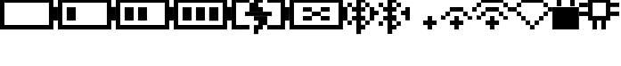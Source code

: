 SplineFontDB: 3.0
FontName: Untitled1
FullName: Untitled1
FamilyName: Untitled1
Weight: Regular
Copyright: Copyright (c) 2019, Brian Pugh,,,
UComments: "2019-7-10: Created with FontForge (http://fontforge.org)"
Version: 001.000
ItalicAngle: 0
UnderlinePosition: -100
UnderlineWidth: 50
Ascent: 800
Descent: 200
InvalidEm: 0
LayerCount: 2
Layer: 0 0 "Back" 1
Layer: 1 0 "Fore" 0
XUID: [1021 625 963893922 13956100]
StyleMap: 0x0000
FSType: 0
OS2Version: 0
OS2_WeightWidthSlopeOnly: 0
OS2_UseTypoMetrics: 1
CreationTime: 1562816184
ModificationTime: 1564939675
OS2TypoAscent: 0
OS2TypoAOffset: 1
OS2TypoDescent: 0
OS2TypoDOffset: 1
OS2TypoLinegap: 90
OS2WinAscent: 0
OS2WinAOffset: 1
OS2WinDescent: 0
OS2WinDOffset: 1
HheadAscent: 0
HheadAOffset: 1
HheadDescent: 0
HheadDOffset: 1
DEI: 91125
Encoding: Custom
UnicodeInterp: none
NameList: AGL For New Fonts
DisplaySize: -48
AntiAlias: 1
FitToEm: 0
WinInfo: 0 30 18
BeginChars: 256 14

StartChar: BATTERY_EMPTY
Encoding: 0 61440 0
Width: 1624
VWidth: -128
Flags: HW
HStem: -128 126<124 1374> 872 126<126 1378>
VStem: 0 124<-2 998> 1374 250<244 624> 1374 4<872 996>
LayerCount: 2
Fore
SplineSet
1624 630 m 1xf0
 1624 250 l 1
 1498 250 l 1
 1498 630 l 1
 1624 630 l 1xf0
1498 874 m 1
 1498 -2 l 1
 1374 -2 l 1
 1374 874 l 1xe8
 1498 874 l 1
124 124 m 1
 1374 124 l 1
 1374 -2 l 1
 124 -2 l 1
 124 124 l 1
126 750 m 1
 126 876 l 1
 1378 876 l 1
 1378 750 l 1
 126 750 l 1
0 -2 m 1
 0 876 l 1
 124 876 l 1
 124 -2 l 1
 0 -2 l 1
EndSplineSet
EndChar

StartChar: BATTERY_1
Encoding: 1 61441 1
Width: 1624
VWidth: -128
Flags: HW
HStem: -128 126<124 1374> 872 126<126 1378>
VStem: 0 124<-2 998> 1374 250<244 624> 1374 4<872 996>
LayerCount: 2
Fore
SplineSet
248 623 m 5xe0
 500 623 l 5
 500 251 l 5
 248 251 l 5
 248 623 l 5xe0
1624 631 m 5xf0
 1624 251 l 5
 1498 251 l 5
 1498 631 l 5
 1624 631 l 5xf0
1498 875 m 5
 1498 -1 l 5
 1374 -1 l 5
 1374 875 l 5xe8
 1498 875 l 5
124 125 m 5
 1374 125 l 5
 1374 -1 l 5
 124 -1 l 5
 124 125 l 5
126 751 m 5
 126 877 l 5
 1378 877 l 5
 1378 751 l 5
 126 751 l 5
0 -1 m 5
 0 877 l 5
 124 877 l 5
 124 -1 l 5
 0 -1 l 5
EndSplineSet
EndChar

StartChar: BATTERY_2
Encoding: 2 61442 2
Width: 1624
VWidth: -128
Flags: HW
HStem: -123 126<124 1374> 877 126<126 1378>
VStem: 0 124<3 1003> 1374 250<249 629> 1374 4<877 1001>
LayerCount: 2
Fore
SplineSet
624 623 m 1xe0
 874 623 l 1
 874 251 l 1
 624 251 l 1
 624 623 l 1xe0
248 623 m 1
 500 623 l 1
 500 251 l 1
 248 251 l 1
 248 623 l 1
1624 631 m 1xf0
 1624 251 l 1
 1498 251 l 1
 1498 631 l 1
 1624 631 l 1xf0
1498 875 m 1
 1498 -1 l 1
 1374 -1 l 1
 1374 875 l 1xe8
 1498 875 l 1
124 125 m 1
 1374 125 l 1
 1374 -1 l 1
 124 -1 l 1
 124 125 l 1
126 751 m 1
 126 877 l 1
 1378 877 l 1
 1378 751 l 1
 126 751 l 1
0 -1 m 1
 0 877 l 1
 124 877 l 1
 124 -1 l 1
 0 -1 l 1
EndSplineSet
EndChar

StartChar: BATTERY_3
Encoding: 3 61443 3
Width: 1624
VWidth: -128
Flags: HW
HStem: -123 126<124 1374> 877 126<126 1378>
VStem: 0 124<3 1003> 1374 250<249 629> 1374 4<877 1001>
LayerCount: 2
Fore
SplineSet
996 621 m 5xe0
 1252 621 l 5
 1252 243 l 5
 996 243 l 5
 996 621 l 5xe0
624 621 m 5
 874 621 l 5
 874 249 l 5
 624 249 l 5
 624 621 l 5
248 621 m 5
 500 621 l 5
 500 249 l 5
 248 249 l 5
 248 621 l 5
1624 629 m 5xf0
 1624 249 l 5
 1498 249 l 5
 1498 629 l 5
 1624 629 l 5xf0
1498 873 m 5
 1498 -3 l 5
 1374 -3 l 5
 1374 873 l 5xe8
 1498 873 l 5
124 123 m 5
 1374 123 l 5
 1374 -3 l 5
 124 -3 l 5
 124 123 l 5
126 749 m 5
 126 875 l 5
 1378 875 l 5
 1378 749 l 5
 126 749 l 5
0 -3 m 5
 0 875 l 5
 124 875 l 5
 124 -3 l 5
 0 -3 l 5
EndSplineSet
EndChar

StartChar: BATTERY_CHARGING
Encoding: 4 61444 4
Width: 1624
VWidth: -128
Flags: HMW
LayerCount: 2
Fore
SplineSet
376 497 m 5
 1128 497 l 5
 1128 377 l 5
 376 377 l 5
 376 497 l 5
624 373 m 5
 998 373 l 5
 998 247 l 5
 624 247 l 5
 624 373 l 5
748 247 m 5
 998 247 l 5
 998 123 l 5
 748 123 l 5
 748 247 l 5
748 -129 m 5
 624 -129 l 5
 624 -1 l 5
 748 -1 l 5
 748 -129 l 5
624 123 m 5
 874 123 l 5
 874 -1 l 5
 624 -1 l 5
 624 123 l 5
500 499 m 5
 500 627 l 5
 876 627 l 5
 876 499 l 5
 500 499 l 5
500 625 m 5
 500 749 l 5
 748 749 l 5
 748 625 l 5
 500 625 l 5
748 1003 m 5
 874 1003 l 5
 874 877 l 5
 748 877 l 5
 748 1003 l 5
624 877 m 5
 874 877 l 5
 874 751 l 5
 624 751 l 5
 624 877 l 5
998 123 m 5
 1376 123 l 5
 1376 -1 l 5
 998 -1 l 5
 998 123 l 5
1000 875 m 5
 1376 875 l 5
 1376 751 l 5
 1000 751 l 5
 1000 875 l 5
1624 625 m 5
 1622 249 l 5
 1496 249 l 5
 1498 625 l 5
 1624 625 l 5
1498 875 m 5
 1498 -1 l 5
 1376 -1 l 5
 1376 875 l 5
 1498 875 l 5
124 125 m 5
 502 127 l 5
 502 1 l 5
 124 -1 l 5
 124 125 l 5
126 751 m 5
 126 877 l 5
 500 877 l 5
 500 751 l 5
 126 751 l 5
0 -1 m 5
 0 877 l 5
 124 877 l 5
 124 -1 l 5
 0 -1 l 5
EndSplineSet
EndChar

StartChar: BATTERY_DISCONNECT
Encoding: 5 61445 5
Width: 1624
VWidth: -128
Flags: HW
HStem: -123 126<124 1374> 877 126<126 1378>
VStem: 0 124<3 1003> 1374 250<249 629> 1374 4<877 1001>
LayerCount: 2
Fore
SplineSet
374 379 m 5xe0
 628 379 l 5
 628 255 l 5
 374 255 l 5
 374 379 l 5xe0
376 629 m 5
 624 629 l 5
 624 505 l 5
 376 505 l 5
 376 629 l 5
1124 257 m 5
 876 257 l 5
 876 379 l 5
 1124 379 l 5
 1124 257 l 5
876 633 m 5
 1128 633 l 5
 1128 507 l 5
 876 507 l 5
 876 633 l 5
624 505 m 5
 876 505 l 5
 876 379 l 5
 624 379 l 5
 624 505 l 5
1624 637 m 5xf0
 1624 257 l 5
 1498 257 l 5
 1498 637 l 5
 1624 637 l 5xf0
1498 881 m 5
 1498 5 l 5
 1374 5 l 5
 1374 881 l 5xe8
 1498 881 l 5
124 131 m 5
 1374 131 l 5
 1374 5 l 5
 124 5 l 5
 124 131 l 5
126 757 m 5
 126 883 l 5
 1378 883 l 5
 1378 757 l 5
 126 757 l 5
0 5 m 5
 0 883 l 5
 124 883 l 5
 124 5 l 5
 0 5 l 5
EndSplineSet
EndChar

StartChar: BLUETOOTH
Encoding: 6 61446 6
Width: 622
VWidth: 0
Flags: HW
LayerCount: 2
Fore
SplineSet
622 127 m 5
 498 127 l 5
 498 249 l 5
 622 249 l 5
 622 127 l 5
498 249 m 5
 374 249 l 5
 374 379 l 5
 498 379 l 5
 498 249 l 5
498 1 m 5
 370 1 l 5
 370 131 l 5
 498 131 l 5
 498 1 l 5
498 499 m 5
 384 499 l 5
 384 621 l 5
 498 621 l 5
 498 499 l 5
618 631 m 5
 500 631 l 5
 500 761 l 5
 618 761 l 5
 618 631 l 5
500 875 m 5
 500 761 l 5
 382 761 l 5
 382 875 l 5
 500 875 l 5
248 999 m 5
 380 999 l 5
 380 -123 l 5
 248 -123 l 5
 248 999 l 5
250 257 m 5
 128 257 l 5
 128 377 l 5
 250 377 l 5
 250 257 l 5
250 501 m 5
 126 501 l 5
 126 631 l 5
 250 631 l 5
 250 501 l 5
0 753 m 5
 126 753 l 5
 126 631 l 5
 0 631 l 5
 0 753 l 5
0 249 m 5
 122 249 l 5
 122 125 l 5
 0 125 l 5
 0 249 l 5
EndSplineSet
EndChar

StartChar: BLUETOOTH_CONN
Encoding: 7 61447 7
Width: 1126
VWidth: 0
Flags: HW
LayerCount: 2
Fore
SplineSet
998 627 m 5
 1126 627 l 5
 1126 257 l 5
 998 257 l 5
 998 627 l 5
1000 379 m 5
 878 379 l 5
 878 505 l 5
 1000 505 l 5
 1000 379 l 5
250 379 m 5
 128 379 l 5
 128 501 l 5
 250 501 l 5
 250 379 l 5
0 627 m 5
 128 627 l 5
 128 253 l 5
 0 253 l 5
 0 627 l 5
872 127 m 5
 750 127 l 5
 750 249 l 5
 872 249 l 5
 872 127 l 5
748 251 m 5
 630 251 l 5
 630 379 l 5
 748 379 l 5
 748 251 l 5
748 1 m 5
 630 1 l 5
 630 125 l 5
 748 125 l 5
 748 1 l 5
748 501 m 5
 630 501 l 5
 630 627 l 5
 748 627 l 5
 748 501 l 5
876 631 m 5
 750 631 l 5
 750 753 l 5
 876 753 l 5
 876 631 l 5
750 875 m 5
 750 751 l 5
 632 751 l 5
 632 875 l 5
 750 875 l 5
498 999 m 5
 630 999 l 5
 630 -123 l 5
 498 -123 l 5
 498 999 l 5
500 257 m 5
 378 257 l 5
 378 377 l 5
 500 377 l 5
 500 257 l 5
500 501 m 5
 376 501 l 5
 376 631 l 5
 500 631 l 5
 500 501 l 5
250 753 m 5
 376 753 l 5
 376 631 l 5
 250 631 l 5
 250 753 l 5
250 249 m 5
 372 249 l 5
 372 125 l 5
 250 125 l 5
 250 249 l 5
EndSplineSet
EndChar

StartChar: WIFI_1
Encoding: 8 61448 8
Width: 752
VWidth: 0
Flags: HW
LayerCount: 2
Fore
SplineSet
500 376 m 5
 626 376 l 5
 626 250 l 5
 500 250 l 5
 500 376 l 5
374 250 m 1
 752 250 l 1
 752 124 l 1
 374 124 l 1
 374 250 l 1
498 122 m 1
 624 122 l 1
 624 0 l 1
 498 0 l 1
 498 122 l 1
EndSplineSet
Validated: 5
EndChar

StartChar: WIFI_2
Encoding: 9 61449 9
Width: 998
VWidth: 0
Flags: HW
LayerCount: 2
Fore
SplineSet
372 626 m 5
 748 626 l 5
 748 500 l 5
 372 500 l 5
 372 626 l 5
748 500 m 1
 872 500 l 1
 872 372 l 1
 748 372 l 1
 748 500 l 1
872 372 m 1
 998 372 l 1
 998 252 l 1
 872 252 l 1
 872 372 l 1
248 500 m 1
 378 500 l 1
 378 374 l 1
 248 374 l 1
 248 500 l 1
124 376 m 1
 250 376 l 1
 250 252 l 1
 124 252 l 1
 124 376 l 1
500 376 m 1
 626 376 l 1
 626 250 l 1
 500 250 l 1
 500 376 l 1
374 250 m 1
 752 250 l 1
 752 124 l 1
 374 124 l 1
 374 250 l 1
498 122 m 1
 624 122 l 1
 624 0 l 1
 498 0 l 1
 498 122 l 1
EndSplineSet
Validated: 5
EndChar

StartChar: WIFI_3
Encoding: 10 61450 10
Width: 1124
VWidth: 0
Flags: HW
LayerCount: 2
Fore
SplineSet
248 876 m 5
 874 876 l 5
 874 752 l 5
 248 752 l 5
 248 876 l 5
998 502 m 1
 998 624 l 1
 1124 624 l 1
 1124 502 l 1
 998 502 l 1
874 752 m 1
 1002 752 l 1
 1002 622 l 1
 874 622 l 1
 874 752 l 1
124 752 m 1
 250 752 l 1
 250 626 l 1
 124 626 l 1
 124 752 l 1
0 626 m 1
 124 626 l 1
 124 500 l 1
 0 500 l 1
 0 626 l 1
372 626 m 1
 748 626 l 1
 748 500 l 1
 372 500 l 1
 372 626 l 1
748 500 m 1
 872 500 l 1
 872 372 l 1
 748 372 l 1
 748 500 l 1
872 372 m 1
 998 372 l 1
 998 252 l 1
 872 252 l 1
 872 372 l 1
248 500 m 1
 378 500 l 1
 378 374 l 1
 248 374 l 1
 248 500 l 1
124 376 m 1
 250 376 l 1
 250 252 l 1
 124 252 l 1
 124 376 l 1
500 376 m 1
 626 376 l 1
 626 250 l 1
 500 250 l 1
 500 376 l 1
374 250 m 1
 752 250 l 1
 752 124 l 1
 374 124 l 1
 374 250 l 1
498 122 m 1
 624 122 l 1
 624 0 l 1
 498 0 l 1
 498 122 l 1
EndSplineSet
Validated: 5
EndChar

StartChar: WIFI_DISCONN
Encoding: 11 61451 11
Width: 1122
VWidth: 0
Flags: HW
LayerCount: 2
Fore
SplineSet
248 876 m 5
 874 876 l 5
 874 750 l 5
 248 750 l 5
 248 876 l 5
874 750 m 1
 998 750 l 1
 998 624 l 1
 874 624 l 1
 874 750 l 1
998 624 m 1
 1122 624 l 1
 1122 502 l 1
 998 502 l 1
 998 624 l 1
874 500 m 1
 1000 500 l 1
 1000 376 l 1
 874 376 l 1
 874 500 l 1
750 374 m 1
 874 374 l 1
 874 250 l 1
 750 250 l 1
 750 374 l 1
624 250 m 1
 748 250 l 1
 748 126 l 1
 624 126 l 1
 624 250 l 1
124 750 m 1
 250 750 l 1
 250 626 l 1
 124 626 l 1
 124 750 l 1
0 626 m 1
 124 626 l 1
 124 500 l 1
 0 500 l 1
 0 626 l 1
124 500 m 1
 250 500 l 1
 250 374 l 1
 124 374 l 1
 124 500 l 1
250 374 m 1
 374 374 l 1
 374 250 l 1
 250 250 l 1
 250 374 l 1
374 250 m 1
 500 250 l 1
 500 124 l 1
 374 124 l 1
 374 250 l 1
498 122 m 1
 624 122 l 1
 624 0 l 1
 498 0 l 1
 498 122 l 1
EndSplineSet
Validated: 5
EndChar

StartChar: LOCK
Encoding: 12 61452 12
Width: 746
VWidth: 0
Flags: HW
LayerCount: 2
Fore
SplineSet
250 1000 m 5
 500 1000 l 5
 500 876 l 5
 250 876 l 5
 250 1000 l 5
500 876 m 5
 626 876 l 5
 626 630 l 5
 500 630 l 5
 500 876 l 5
122 878 m 5
 252 878 l 5
 252 630 l 5
 122 630 l 5
 122 878 l 5
0 2 m 5
 0 628 l 5
 746 628 l 5
 746 2 l 5
 0 2 l 5
EndSplineSet
EndChar

StartChar: CHIP
Encoding: 13 61453 13
Width: 1126
VWidth: 0
Flags: HWO
LayerCount: 2
Fore
SplineSet
1126 501 m 5
 1126 379 l 5
 876 379 l 5
 876 501 l 5
 1126 501 l 5
1126 749 m 5
 1126 629 l 5
 876 629 l 5
 876 749 l 5
 1126 749 l 5
624 1125 m 5
 752 1125 l 5
 752 877 l 5
 624 877 l 5
 624 1125 l 5
374 1125 m 5
 500 1125 l 5
 500 881 l 5
 374 881 l 5
 374 1125 l 5
624 1 m 5
 624 251 l 5
 750 251 l 5
 750 1 l 5
 624 1 l 5
376 251 m 5
 500 251 l 5
 500 1 l 5
 376 1 l 5
 376 251 l 5
0 499 m 5
 250 499 l 5
 250 377 l 5
 0 377 l 5
 0 499 l 5
0 749 m 5
 246 749 l 5
 246 623 l 5
 0 623 l 5
 0 749 l 5
246 877 m 5
 876 877 l 5
 876 749 l 5
 246 749 l 5
 246 877 l 5
752 749 m 5
 876 749 l 5
 876 379 l 5
 752 379 l 5
 752 749 l 5
250 751 m 5
 378 751 l 5
 378 379 l 5
 250 379 l 5
 250 751 l 5
252 379 m 5
 876 379 l 5
 876 251 l 5
 252 251 l 5
 252 379 l 5
EndSplineSet
EndChar
EndChars
EndSplineFont
